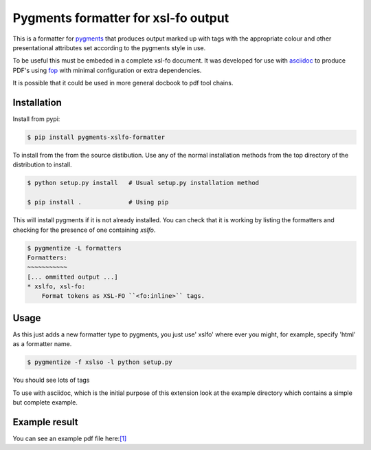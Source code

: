 Pygments formatter for xsl-fo output
====================================

This is a formatter for `pygments <http://pygments.org>`__ that produces
output marked up with tags with the appropriate colour and other
presentational attributes set according to the pygments style in use.

To be useful this must be embeded in a complete xsl-fo document. It was
developed for use with `asciidoc <http://asciidoc.org>`__ to produce
PDF's using `fop <http://xmlgraphics.apache.org/fop>`__ with minimal
configuration or extra dependencies.

It is possible that it could be used in more general docbook to pdf tool
chains.

Installation
------------

Install from pypi:

.. code:: console

    $ pip install pygments-xslfo-formatter

To install from the from the source distibution. Use any of the normal
installation methods from the top directory of the distribution to install.

.. code:: console

    $ python setup.py install   # Usual setup.py installation method

    $ pip install .             # Using pip

This will install pygments if it is not already installed. You can check
that it is working by listing the formatters and checking for the
presence of one containing *xslfo*.

.. code:: console

    $ pygmentize -L formatters
    Formatters:
    ~~~~~~~~~~~
    [... ommitted output ...]
    * xslfo, xsl-fo:
        Format tokens as XSL-FO ``<fo:inline>`` tags.

Usage
-----

As this just adds a new formatter type to pygments, you just use' xslfo'
where ever you might, for example, specify 'html' as a formatter name.

.. code:: console

    $ pygmentize -f xslso -l python setup.py

You should see lots of tags

To use with asciidoc, which is the initial purpose of this extension
look at the example directory which contains a simple but complete
example.

Example result
--------------

You can see an example pdf file
here:\ `[1] <https://bitbucket.org/sratcliffe/pygments-xslfo-formatter/downloads/example.pdf>`__
